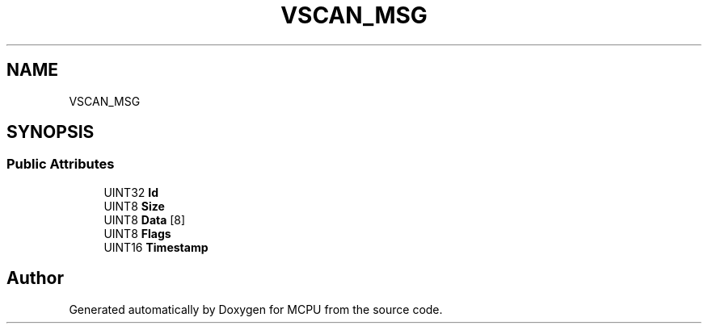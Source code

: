 .TH "VSCAN_MSG" 3 "Mon Sep 30 2024" "MCPU" \" -*- nroff -*-
.ad l
.nh
.SH NAME
VSCAN_MSG
.SH SYNOPSIS
.br
.PP
.SS "Public Attributes"

.in +1c
.ti -1c
.RI "UINT32 \fBId\fP"
.br
.ti -1c
.RI "UINT8 \fBSize\fP"
.br
.ti -1c
.RI "UINT8 \fBData\fP [8]"
.br
.ti -1c
.RI "UINT8 \fBFlags\fP"
.br
.ti -1c
.RI "UINT16 \fBTimestamp\fP"
.br
.in -1c

.SH "Author"
.PP 
Generated automatically by Doxygen for MCPU from the source code\&.
